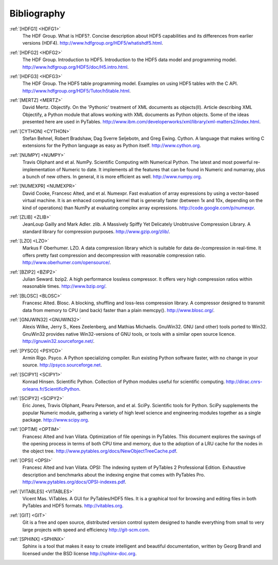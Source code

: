 Bibliography
============

.. _HDFG1:

:ref:`[HDFG1] <HDFG1>`
    The HDF Group. What is HDF5?. Concise description about HDF5 capabilities
    and its differences from earlier versions (HDF4).
    `<http://www.hdfgroup.org/HDF5/whatishdf5.html>`_.

.. _HDFG2:

:ref:`[HDFG2] <HDFG2>`
    The HDF Group. Introduction to HDF5. Introduction to the HDF5 data model
    and programming model. `<http://www.hdfgroup.org/HDF5/doc/H5.intro.html>`_.

.. _HDFG3:

:ref:`[HDFG3] <HDFG3>`
    The HDF Group. The HDF5 table programming model. Examples on using HDF5
    tables with the C API. `<http://www.hdfgroup.org/HDF5/Tutor/h5table.html>`_.

.. _MERTZ:

:ref:`[MERTZ] <MERTZ>`
    David Mertz. Objectify. On the 'Pythonic' treatment of XML documents as
    objects(II). Article describing XML Objectify, a Python module that
    allows working with XML documents as Python objects.
    Some of the ideas presented here are used in PyTables.
    `<http://www.ibm.com/developerworks/xml/library/xml-matters2/index.html>`_.

.. _CYTHON:

:ref:`[CYTHON] <CYTHON>`
    Stefan Behnel, Robert Bradshaw, Dag Sverre Seljebotn, and Greg Ewing.
    Cython. A language that makes writing C extensions for the Python
    language as easy as Python itself. `<http://www.cython.org>`_.

.. _NUMPY:

:ref:`[NUMPY] <NUMPY>`
    Travis Oliphant and et al. NumPy. Scientific Computing with Numerical
    Python. The latest and most powerful re-implementation of Numeric to
    date.
    It implements all the features that can be found in Numeric and numarray,
    plus a bunch of new others. In general, it is more efficient as well.
    `<http://www.numpy.org>`_.

.. _NUMEXPR:

:ref:`[NUMEXPR] <NUMEXPR>`
    David Cooke, Francesc Alted, and et al. Numexpr. Fast evaluation of array
    expressions by using a vector-based virtual machine.
    It is an enhaced computing kernel that is generally faster (between 1x
    and 10x, depending on the kind of operations) than NumPy at evaluating
    complex array expressions. `<http://code.google.com/p/numexpr>`_.

.. _ZLIB:

:ref:`[ZLIB] <ZLIB>`
    JeanLoup Gailly and Mark Adler. zlib. A Massively Spiffy Yet Delicately
    Unobtrusive Compression Library. A standard library for compression
    purposes. `<http://www.gzip.org/zlib/>`_.

.. _LZO:

:ref:`[LZO] <LZO>`
    Markus F Oberhumer. LZO. A data compression library which is suitable for
    data de-/compression in real-time. It offers pretty fast compression and
    decompression with reasonable compression ratio.
    `<http://www.oberhumer.com/opensource/>`_.

.. _BZIP2:

:ref:`[BZIP2] <BZIP2>`
    Julian Seward. bzip2. A high performance lossless compressor.
    It offers very high compression ratios within reasonable times.
    `<http://www.bzip.org/>`_.

.. _BLOSC:

:ref:`[BLOSC] <BLOSC>`
    Francesc Alted. Blosc. A blocking, shuffling and loss-less compression
    library.  A compressor designed to transmit data from memory to CPU
    (and back) faster than a plain memcpy().
    `<http://www.blosc.org/>`_.

.. _GNUWIN32:

:ref:`[GNUWIN32] <GNUWIN32>`
    Alexis Wilke, Jerry S., Kees Zeelenberg, and Mathias Michaelis.
    GnuWin32. GNU (and other) tools ported to Win32.
    GnuWin32 provides native Win32-versions of GNU tools, or tools with a
    similar open source licence.
    `<http://gnuwin32.sourceforge.net/>`_.

.. _PSYCO:

:ref:`[PYSCO] <PSYCO>`
    Armin Rigo. Psyco. A Python specializing compiler.
    Run existing Python software faster, with no change in your source.
    `<http://psyco.sourceforge.net>`_.

.. _SCIPY1:

:ref:`[SCIPY1] <SCIPY1>`
    Konrad Hinsen. Scientific Python. Collection of Python modules useful for
    scientific computing.
    `<http://dirac.cnrs-orleans.fr/ScientificPython>`_.

.. _SCIPY2:

:ref:`[SCIPY2] <SCIPY2>`
    Eric Jones, Travis Oliphant, Pearu Peterson, and et al. SciPy.
    Scientific tools for Python. SciPy supplements the popular Numeric module,
    gathering a variety of high level science and engineering modules
    together as a single package.
    `<http://www.scipy.org>`_.

.. _OPTIM:

:ref:`[OPTIM] <OPTIM>`
    Francesc Alted and Ivan Vilata. Optimization of file openings in PyTables.
    This document explores the savings of the opening process in terms of
    both CPU time and memory, due to the adoption of a LRU cache for the
    nodes in the object tree.
    `<http://www.pytables.org/docs/NewObjectTreeCache.pdf>`_.

.. _OPSI:

:ref:`[OPSI] <OPSI>`
    Francesc Alted and Ivan Vilata. OPSI: The indexing system of PyTables 2
    Professional Edition. Exhaustive description and benchmarks about the
    indexing engine that comes with PyTables Pro.
    `<http://www.pytables.org/docs/OPSI-indexes.pdf>`_.

.. _VITABLES:

:ref:`[VITABLES] <VITABLES>`
    Vicent Mas. ViTables. A GUI for PyTables/HDF5 files.
    It is a graphical tool for browsing and editing files in both PyTables
    and HDF5 formats.
    `<http://vitables.org>`_.

.. _GIT:

:ref:`[GIT] <GIT>`
    Git is a free and open source, distributed version control system designed
    to handle everything from small to very large projects with speed and
    efficiency `<http://git-scm.com>`_.

.. _SPHINX:

:ref:`[SPHINX] <SPHINX>`
    Sphinx is a tool that makes it easy to create intelligent and beautiful
    documentation, written by Georg Brandl and licensed under the BSD license
    `<http://sphinx-doc.org>`_.

.. |Kuepper| unicode:: K U+00FC pper .. Kuepper

.. todo:: remove the above substitution. It is no more needed with sphinx
          1.0.8
